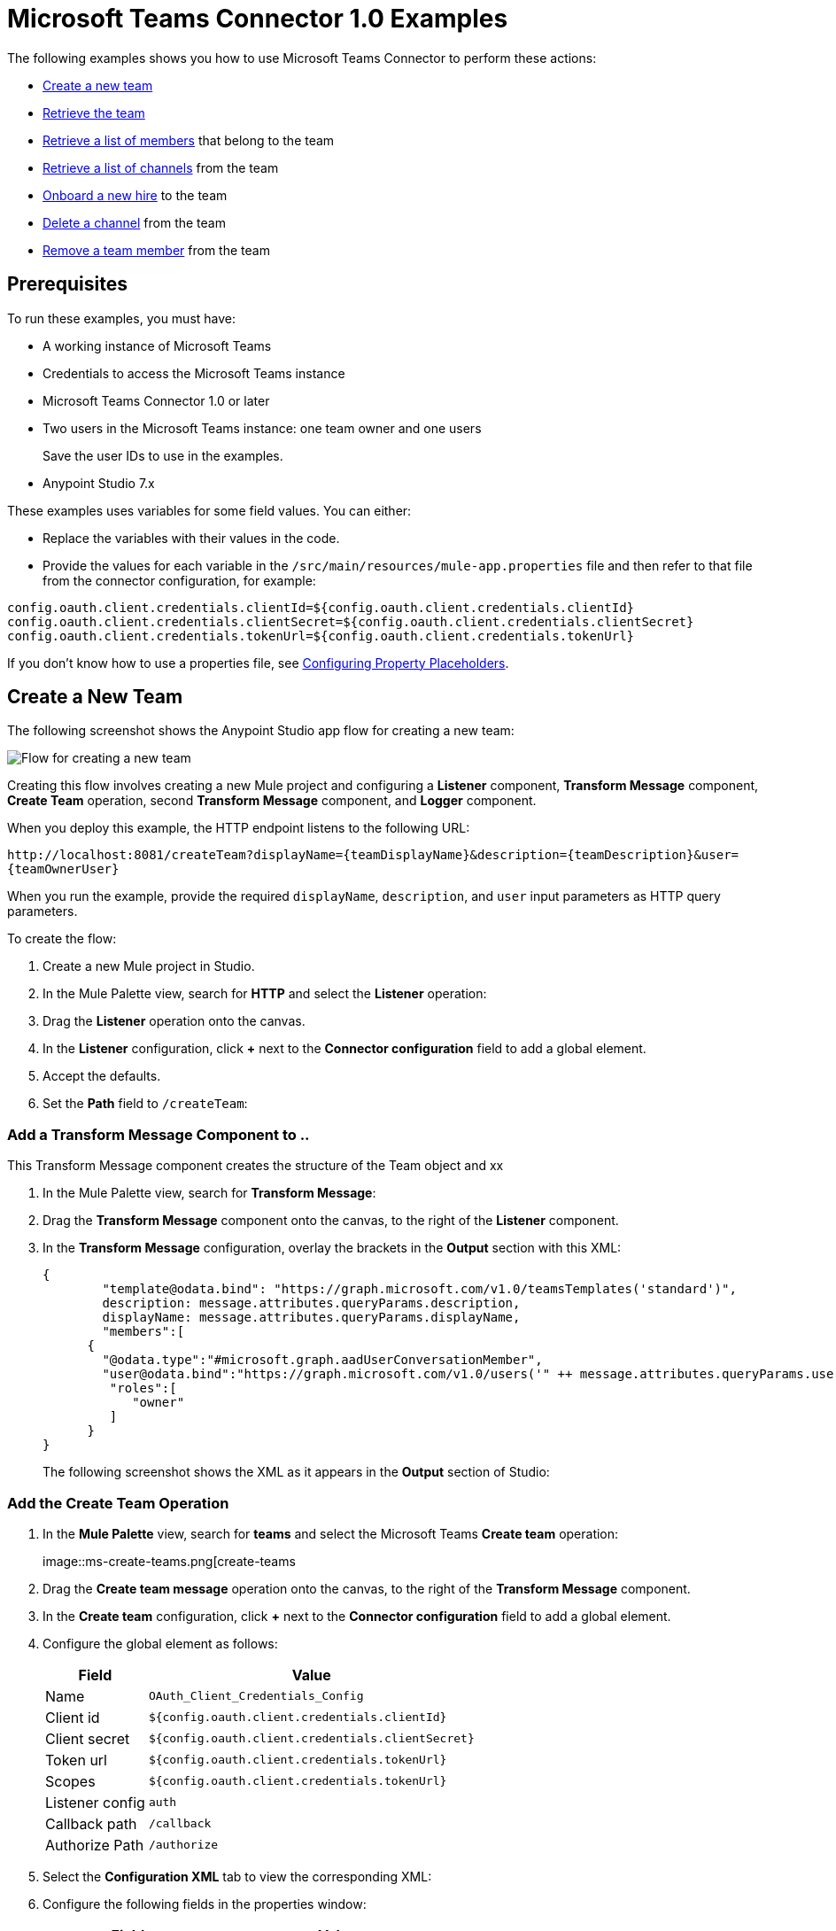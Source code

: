 = Microsoft Teams Connector 1.0 Examples

The following examples shows you how to use Microsoft Teams Connector to perform these actions:

* <<create-new-team,Create a new team>>
* <<retrieve-team,Retrieve the team>>
* <<retrieve-membershipId,Retrieve a list of members>> that belong to the team
* <<retrieve-channel-list,Retrieve a list of channels>> from the team
* <<onboard-new-hire,Onboard a new hire>> to the team
* <<delete-channel,Delete a channel>> from the team
* <<remove-team-member,Remove a team member>> from the team

== Prerequisites

To run these examples, you must have:

* A working instance of Microsoft Teams
* Credentials to access the Microsoft Teams instance
* Microsoft Teams Connector 1.0 or later
* Two users in the Microsoft Teams instance: one team owner and one users
+
Save the user IDs to use in the examples.
+
* Anypoint Studio 7.x

These examples uses variables for some field values. You can either:

* Replace the variables with their values in the code.
* Provide the values for each variable in the `/src/main/resources/mule-app.properties` file and then refer to that file from the connector configuration, for example:

----
config.oauth.client.credentials.clientId=${config.oauth.client.credentials.clientId}
config.oauth.client.credentials.clientSecret=${config.oauth.client.credentials.clientSecret}
config.oauth.client.credentials.tokenUrl=${config.oauth.client.credentials.tokenUrl}
----

If you don't know how to use a properties file, see xref:mule-runtime::mule-app-properties-to-configure.adoc[Configuring Property Placeholders].

[[create-new-team]]
== Create a New Team

The following screenshot shows the Anypoint Studio app flow for creating a new team:

image::ms-teams-create-new-team.png[Flow for creating a new team]

Creating this flow involves creating a new Mule project and configuring a *Listener* component, *Transform Message* component, *Create Team* operation, second *Transform Message* component, and *Logger* component.

When you deploy this example, the HTTP endpoint listens to the following URL:

`+http://localhost:8081/createTeam?displayName={teamDisplayName}&description={teamDescription}&user={teamOwnerUser}+`

When you run the example, provide the required `displayName`, `description`, and `user` input parameters as HTTP query parameters.

To create the flow:

. Create a new Mule project in Studio.
. In the Mule Palette view, search for *HTTP* and select the *Listener* operation:
. Drag the *Listener* operation onto the canvas.
. In the *Listener* configuration, click *+* next to the *Connector configuration* field to add a global element.
. Accept the defaults.
. Set the *Path* field to `/createTeam`:
// +
// image::amazon-sqs-http-props.png[http-properties]

=== Add a Transform Message Component to ..

This Transform Message component creates the structure of the Team object and xx

. In the Mule Palette view, search for *Transform Message*:
. Drag the *Transform Message* component onto the canvas, to the right of the *Listener* component.
. In the *Transform Message* configuration, overlay the brackets in the *Output* section with this XML:
+
[source,dataweave,linenums]
----
{
	"template@odata.bind": "https://graph.microsoft.com/v1.0/teamsTemplates('standard')",
	description: message.attributes.queryParams.description,
	displayName: message.attributes.queryParams.displayName,
	"members":[
      {
        "@odata.type":"#microsoft.graph.aadUserConversationMember",
        "user@odata.bind":"https://graph.microsoft.com/v1.0/users('" ++ message.attributes.queryParams.user as String ++ "')",
         "roles":[
            "owner"
         ]
      }
}
----
+
The following screenshot shows the XML as it appears in the *Output* section of Studio:
//+
//image::amazon-sqs-transform-message.png[transform-message]

=== Add the Create Team Operation

. In the *Mule Palette* view, search for *teams* and select the Microsoft Teams *Create team* operation:
+
image::ms-create-teams.png[create-teams
+
. Drag the *Create team message* operation onto the canvas, to the right of the *Transform Message* component.
. In the *Create team* configuration, click *+* next to the *Connector configuration* field to add a global element.
. Configure the global element as follows:
+
[%header%autowidth.spread]
|===
|Field |Value
|Name | `OAuth_Client_Credentials_Config`
|Client id | `${config.oauth.client.credentials.clientId}`
|Client secret | `${config.oauth.client.credentials.clientSecret}`
|Token url | `${config.oauth.client.credentials.tokenUrl}`
|Scopes | `${config.oauth.client.credentials.tokenUrl}`
|Listener config | `auth`
|Callback path | `/callback`
| Authorize Path | `/authorize`
| External callback url: `http://localhosdt:8083:callback`

|===
//
//For example:
//+
// image::amazon-sqs-studio-global-config-new.png[send-global-config]
+
. Select the *Configuration XML* tab to view the corresponding XML:
+
[source,xml,linenums]
----


----
. Configure the following fields in the properties window:
+
[%header%autowidth.spread]
|===
|Field |Value
|Display Name |`Create team`
|Connector Configuration |Global configuration you just created
|Message |`payload`
|===
+
//For example:
//+
//image::amazon-sqs-send-message.png[send-message]

=== Add the Second Transform Message Component

The second *Transform Message* component

=== Add the Logger

[retrieve-team]
== Retrieve the New Team

Create a second flow to retrieve the new team. Use the *Get Team* operation in this flow:

image::ms-teams-get-new-team.png[Retrieve the team Flow]

When you deploy this example, the HTTP endpoint in this flow listens to the following URL:

`+http://localhost:8081/getTeam?team={createdTeamId}+`

Provide the `createdTeamId` as a query parameter to initiate this flow.

[retrieve-members]
== Retrieve the Team Members

Create a third flow to retrieve the members of the new team. Use the *Get New Team* operation in this flow:

image::ms-teams-get-new-team.png[Retrieve the Team Members Flow]

When you deploy this example, the HTTP endpoint listens to the following URL:

`+http://localhost:8081/listTeamMembers?team={createdTeamId}+`

Provide the `createdTeamId` as a query parameter to initiate this flow.

[retrieve-channel-list]
== Retrieve a List of Channels in the New Team

Create a fourth flow to retrieve a list of channels from the team. Use the *List Channels* operation in this flow:

xxximage::ms-teams-list-team-channels.png[List channels flow]

When you deploy this example, the HTTP endpoint in this flow listens to the following URL:

`+http://localhost:8081/listChannels+`

Because you haven't created any channels yet, this flow returns only the default channel.

[retrieve-channels]
== Retrieve Channels From the New Team

Create a fifth flow to retrieve channels from the team. Use the *List Team Channels* operation in this flow:

image::ms-teams-list-team-channels.png[List channels flow]

When you deploy this example, the HTTP endpoint listens to the following URL:

`+http://localhost:8081/listChannels?team={createdTeamId}+`

[[onboard-new-hire]]
== Onboard a New Hire

This flow shows how to onboard new hire. It adds a new member to the existing team, creates a new channel in the team, adds the member to the created channel, and posts a `Welcome` message in the channel:

image::ms-teams-new-hire-onboarding.png[Onboarding a New Hire]

The HTTP endpoint listens to the following URL:

`http://localhost:8081/newHireFlow?channelName={channelName}&team={createdTeamId}&userToOnboard={userToBeOnboarded}&channelOwner={channelOwner}`

The response should be in a JSON format and contain the welcome message:

`"content": "Welcome to the team {channelName}"`

The channel owner should be a different user than the `userToOnboard` user.

[[delete-channel]]
== Delete a Channel From the Team

This flow can be used for cleanup purposes and has no return type.

The HTTP endpoint listens to the following URL:

 `+http://localhost:8081/deleteChannel?team={teamId}&channel={channelId}+`

Provide the `teamId` and `channelId`as a query parameters to initiate this flow.

[[remove-team-member]]
== Remove a Member from the Team

This removes a member from the team. It has no return type.

The HTTP endpoint listens to the following URL:

`+http://localhost:8081/removeTeamMembers?team={teamId}&member={membershipId}+`

Provide the `TeamId` and `membershipId' as query parameters to initiate this flow.

== Test the flows

1. Import the demo project into your workspace via "Anypoint Exchange" or "Import..." from "File" menu.
2. Specify your OAuth2 credentials for 'OAuth_Client_Credentials_Config' and 'OAuth_Authorization_Code_Config' Config in /src/main/resources/mule-app.properties
* for the 'OAuth_Client_Credentials_Config' use the 'Test connection' option to validate the credentials are ok.
3. Run the project in Studio.
4. Perform the 'OAuth Dance' for the 'OAuth_Authorization_Code_Config'; when prompted for permissions, allow them.


== XML for the Examples

Paste this XML code into the *Configuration XML* tab in your project to experiment with the flows described in the previous sections.

[source,xml,linenums]
----
<?xml version="1.0" encoding="UTF-8"?>

<mule xmlns:ee="http://www.mulesoft.org/schema/mule/ee/core" xmlns:http="http://www.mulesoft.org/schema/mule/http"
	xmlns:microsoftTeams="http://www.mulesoft.org/schema/mule/microsoftTeams"
	xmlns="http://www.mulesoft.org/schema/mule/core" xmlns:doc="http://www.mulesoft.org/schema/mule/documentation" xmlns:xsi="http://www.w3.org/2001/XMLSchema-instance" xsi:schemaLocation="http://www.mulesoft.org/schema/mule/core http://www.mulesoft.org/schema/mule/core/current/mule.xsd
http://www.mulesoft.org/schema/mule/microsoftTeams http://www.mulesoft.org/schema/mule/microsoftTeams/current/mule-microsoftTeams.xsd
http://www.mulesoft.org/schema/mule/http http://www.mulesoft.org/schema/mule/http/current/mule-http.xsd
http://www.mulesoft.org/schema/mule/ee/core http://www.mulesoft.org/schema/mule/ee/core/current/mule-ee.xsd">
	<configuration-properties file="mule-app.properties"/>
	<microsoftTeams:client-credentials-config name="OAuth_Client_Credentials_Config" doc:name="Microsoft Teams Client Credentials Config">
		<microsoftTeams:oauth-client-credentials-connection >
			<microsoftTeams:oauth-client-credentials clientId="${config.oauth.client.credentials.clientId}" clientSecret="${config.oauth.client.credentials.clientSecret}" tokenUrl="${config.oauth.client.credentials.tokenUrl}" scopes="https://graph.microsoft.com/.default" />
		</microsoftTeams:oauth-client-credentials-connection>
	</microsoftTeams:client-credentials-config>
	<http:listener-config name="HTTP_Listener_config" doc:name="HTTP Listener config">
		<http:listener-connection host="0.0.0.0" port="8081" />
	</http:listener-config>
	<http:listener-config name="auth" doc:name="HTTP Listener config" >
		<http:listener-connection host="0.0.0.0" port="8083" />
	</http:listener-config>
	<microsoftTeams:authorization-code-config name="OAuth_Authorization_Code_Config" doc:name="Microsoft Teams Authorization Code Config" >
		<microsoftTeams:oauth-authorization-code-connection >
			<microsoftTeams:oauth-authorization-code consumerKey="${config.oauth.authorization.code.consumerKey}" consumerSecret="${config.oauth.authorization.code.consumerSecret}" authorizationUrl="${config.oauth.authorization.code.authorizationUrl}" accessTokenUrl="${config.oauth.authorization.code.accessTokenUrl}" scopes="https://graph.microsoft.com/.default" />
			<microsoftTeams:oauth-callback-config listenerConfig="auth" callbackPath="/callback" authorizePath="/authorize" externalCallbackUrl="http://localhost:8083/callback" />
		</microsoftTeams:oauth-authorization-code-connection>
	</microsoftTeams:authorization-code-config>
	<flow name="1.CREATE-TEAM" >
		<http:listener doc:name="Listener" config-ref="HTTP_Listener_config" path="/createTeam"/>
		<ee:transform doc:name="Transform Message">
			<ee:message >
				<ee:set-payload ><![CDATA[%dw 2.0
output application/json
---
{
	"template@odata.bind": "https://graph.microsoft.com/v1.0/teamsTemplates('standard')",
	description: message.attributes.queryParams.description,
	displayName: message.attributes.queryParams.displayName,
	"members":[
      {
        "@odata.type":"#microsoft.graph.aadUserConversationMember",
        "user@odata.bind":"https://graph.microsoft.com/v1.0/users('" ++ message.attributes.queryParams.user as String ++ "')",
         "roles":[
            "owner"
         ]
      }
   ]
}]]></ee:set-payload>
			</ee:message>
		</ee:transform>
		<microsoftTeams:create-team doc:name="Create team" config-ref="OAuth_Client_Credentials_Config"/>
		<ee:transform doc:name="Transform Message">
			<ee:message >
				<ee:set-payload ><![CDATA[%dw 2.0
output application/json
---
payload]]></ee:set-payload>
			</ee:message>
		</ee:transform>
	</flow>
	<flow name="2.GET-CREATED-TEAM">
		<http:listener doc:name="Listener" config-ref="HTTP_Listener_config" path="/getTeam" />
		<microsoftTeams:get-team doc:name="Get team" teamId="#[message.attributes.queryParams.team]" select="#[message.attributes.queryParams.select]" config-ref="OAuth_Client_Credentials_Config">
			<microsoftTeams:advanced-query-params >
			</microsoftTeams:advanced-query-params>
		</microsoftTeams:get-team>
		<ee:transform doc:name="Transform Message">
			<ee:message>
				<ee:set-payload><![CDATA[%dw 2.0
output application/json
---
payload]]></ee:set-payload>
			</ee:message>
		</ee:transform>
	</flow>
	<flow name="3.LIST-TEAM-MEMBERS-FROM-THE-NEW-TEAM">
		<http:listener doc:name="Listener" path="/listTeamMembers" config-ref="HTTP_Listener_config"/>
		<microsoftTeams:list-team-members doc:name="List team members" teamId="#[message.attributes.queryParams.team]" config-ref="OAuth_Client_Credentials_Config"/>
		<ee:transform doc:name="Transform Message">
			<ee:message >
				<ee:set-payload ><![CDATA[%dw 2.0
output application/json
---
payload]]></ee:set-payload>
			</ee:message>
		</ee:transform>
	</flow>
	<flow name="4.LIST-EXISTING-CHANNELS-FROM-THE-NEW-TEAM">
		<http:listener doc:name="Listener" config-ref="HTTP_Listener_config" path="/listChannels"/>
		<microsoftTeams:list-channels doc:name="List channels" doc:id="26db13de-57a8-42d2-ba41-a2f49d756cc4" teamId="#[message.attributes.queryParams.team]" config-ref="OAuth_Client_Credentials_Config">
			<microsoftTeams:advanced-query-params >
			</microsoftTeams:advanced-query-params>
		</microsoftTeams:list-channels>
		<ee:transform doc:name="Transform Message">
			<ee:message >
				<ee:set-payload ><![CDATA[%dw 2.0
output application/json
---
message]]></ee:set-payload>
			</ee:message>
		</ee:transform>
	</flow>
	<flow name="5.NEW-HIRE-TEAM-ONBOARDING">
		<http:listener doc:name="Listener" config-ref="HTTP_Listener_config" path="/newHireFlow"/>
		<set-variable value="#[message.attributes.queryParams.channelOwner]" doc:name="Set Variable" variableName="channelOwner"/>
		<set-variable value="#[message.attributes.queryParams.channelName]" doc:name="Set Variable" variableName="name"/>
		<set-variable value="#[message.attributes.queryParams.userToOnboard]" doc:name="Set Variable" variableName="userToOnboard"/>
		<set-variable value="#[message.attributes.queryParams.team]" doc:name="Set Variable" variableName="team"/>
		<microsoftTeams:add-team-member doc:name="Add team member" teamId="#[vars.team]" userId="#[vars.userToOnboard]" config-ref="OAuth_Client_Credentials_Config"/>
		<ee:transform doc:name="Transform Message" >
			<ee:message >
				<ee:set-payload ><![CDATA[%dw 2.0
output application/java
---
{
	description: "This channel will be used to onboard new hire " ++ vars.name as String,
	displayName: "Welcome " ++ vars.name as String ++ uuid()[0 to 5],
	membershipType: "private",
	"members":
     [
        {
           "@odata.type":"#microsoft.graph.aadUserConversationMember",
           "user@odata.bind":"https://graph.microsoft.com/v1.0/users('" ++ vars.channelOwner as String ++ "')",
           "roles":["owner"]
        }
     ]
}]]></ee:set-payload>
			</ee:message>
		</ee:transform>
		<microsoftTeams:create-channel doc:name="Create channel" teamId="#[vars.team]" config-ref="OAuth_Client_Credentials_Config"/>
		<set-variable value="#[payload.id]" doc:name="Set Variable" variableName="channel"/>
		<microsoftTeams:add-channel-member doc:name="Add channel member" channelId="#[vars.channel]" teamId="#[vars.team]" userId="#[vars.userToOnboard]" owner="true" config-ref="OAuth_Client_Credentials_Config"/>
		<ee:transform doc:name="Transform Message" >
			<ee:message >
				<ee:set-payload ><![CDATA[%dw 2.0
output application/json
---
{
	body: {
		content: "Welcome to the team " ++ vars.name as String
	}
}]]></ee:set-payload>
			</ee:message>
		</ee:transform>
		<microsoftTeams:create-message doc:name="Create message" config-ref="OAuth_Authorization_Code_Config" teamId="#[vars.team]" channelId="#[vars.channel]"/>
		<ee:transform doc:name="Transform Message" >
			<ee:message >
				<ee:set-payload ><![CDATA[%dw 2.0
output application/json
---
payload]]></ee:set-payload>
			</ee:message>
		</ee:transform>
	</flow>
	<flow name="6.DELETE-CHANNEL-FROM-TEAM">
		<http:listener doc:name="Listener" config-ref="HTTP_Listener_config" path="/deleteChannel" />
		<microsoftTeams:delete-channel doc:name="Delete channel" teamId="#[message.attributes.queryParams.team]" channelId="#[message.attributes.queryParams.channel]" config-ref="OAuth_Client_Credentials_Config"/>
	</flow>
	<flow name="7.REMOVE-TEAM-MEMBER">
		<http:listener doc:name="Listener" config-ref="HTTP_Listener_config" path="/removeTeamMember" />
		<microsoftTeams:remove-team-member doc:name="Remove team member" teamId="#[message.attributes.queryParams.team]" membershipId="#[message.attributes.queryParams.member]" config-ref="OAuth_Client_Credentials_Config"/>
	</flow>
</mule>
----
